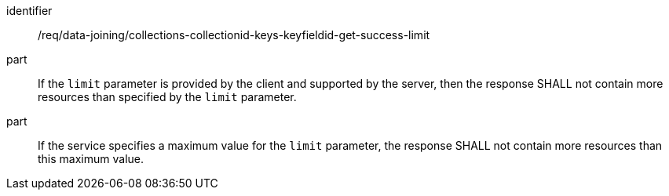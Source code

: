 [[req_data_joining_collections-collectionid-keys-keyfieldid-get-success-limit]]

[requirement]
====
[%metadata]
identifier:: /req/data-joining/collections-collectionid-keys-keyfieldid-get-success-limit
part:: If the `limit` parameter is provided by the client and supported by the server, then the response SHALL not contain more resources than specified by the `limit` parameter.
part:: If the service specifies a maximum value for the `limit` parameter, the response SHALL not contain more resources than this maximum value.
====